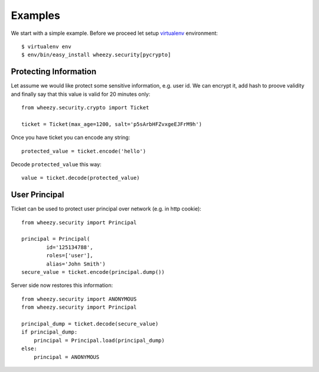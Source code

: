 
Examples
========

We start with a simple example. Before we proceed 
let setup `virtualenv`_ environment::

    $ virtualenv env
    $ env/bin/easy_install wheezy.security[pycrypto]


Protecting Information
----------------------

Let assume we would like protect some sensitive information, e.g. user id. We
can encrypt it, add hash to proove validity and finally say that this
value is valid for 20 minutes only::

    from wheezy.security.crypto import Ticket
    
    ticket = Ticket(max_age=1200, salt='p5sArbHFZvxgeEJFrM9h')

Once you have ticket you can encode any string::

    protected_value = ticket.encode('hello')
    
Decode ``protected_value`` this way::

    value = ticket.decode(protected_value)
    
User Principal
--------------

Ticket can be used to protect user principal over network (e.g. in http 
cookie)::
    
    from wheezy.security import Principal

    principal = Principal(
            id='125134788', 
            roles=['user'], 
            alias='John Smith')
    secure_value = ticket.encode(principal.dump())
    
Server side now restores this information::

    from wheezy.security import ANONYMOUS
    from wheezy.security import Principal

    principal_dump = ticket.decode(secure_value)
    if principal_dump:
        principal = Principal.load(principal_dump)
    else:
        principal = ANONYMOUS

.. _`virtualenv`: http://pypi.python.org/pypi/virtualenv
